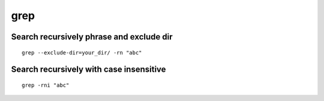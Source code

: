 grep
====

Search recursively phrase and exclude dir
~~~~~~~~~~~~~~~~~~~~~~~~~~~~~~~~~~~~~~~~~
::

    grep --exclude-dir=your_dir/ -rn "abc"

Search recursively with case insensitive
~~~~~~~~~~~~~~~~~~~~~~~~~~~~~~~~~~~~~~~~
::

    grep -rni "abc"
